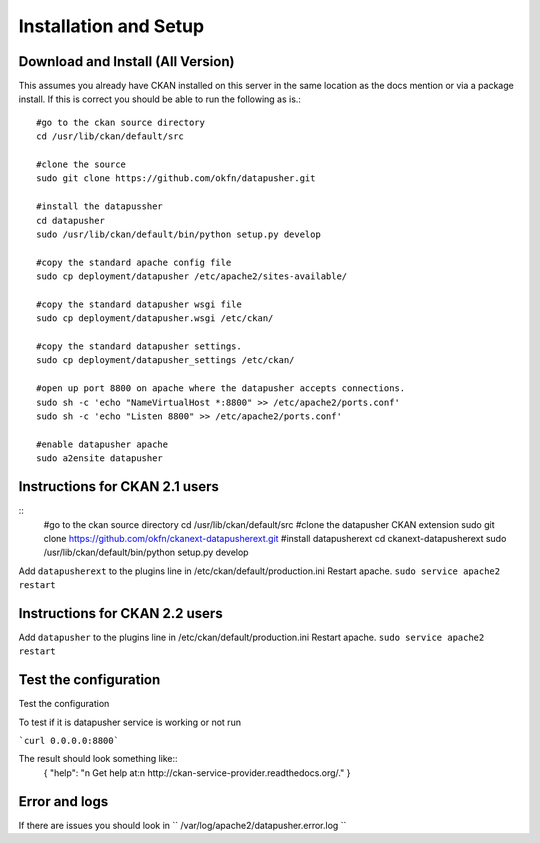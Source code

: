 ======================
Installation and Setup
======================

Download and Install (All Version)
----------------------------------

This assumes you already have CKAN installed on this server in the same location as the docs mention or via a package install.  If this is correct you should be able to run the following as is.::

    #go to the ckan source directory
    cd /usr/lib/ckan/default/src

    #clone the source
    sudo git clone https://github.com/okfn/datapusher.git

    #install the datapussher
    cd datapusher
    sudo /usr/lib/ckan/default/bin/python setup.py develop

    #copy the standard apache config file
    sudo cp deployment/datapusher /etc/apache2/sites-available/

    #copy the standard datapusher wsgi file
    sudo cp deployment/datapusher.wsgi /etc/ckan/

    #copy the standard datapusher settings.
    sudo cp deployment/datapusher_settings /etc/ckan/

    #open up port 8800 on apache where the datapusher accepts connections.
    sudo sh -c 'echo "NameVirtualHost *:8800" >> /etc/apache2/ports.conf'
    sudo sh -c 'echo "Listen 8800" >> /etc/apache2/ports.conf'

    #enable datapusher apache
    sudo a2ensite datapusher

Instructions for CKAN 2.1 users
-------------------------------

::
    #go to the ckan source directory
    cd /usr/lib/ckan/default/src
    #clone the datapusher CKAN extension
    sudo git clone https://github.com/okfn/ckanext-datapusherext.git
    #install datapusherext
    cd ckanext-datapusherext
    sudo /usr/lib/ckan/default/bin/python setup.py develop


Add ``datapusherext`` to the plugins line in /etc/ckan/default/production.ini
Restart apache.  ``sudo service apache2 restart``

Instructions for CKAN 2.2 users
-------------------------------

Add ``datapusher`` to the plugins line in /etc/ckan/default/production.ini
Restart apache.  ``sudo service apache2 restart``


Test the configuration
----------------------
Test the configuration

To test if it is datapusher service is working or not run

```curl 0.0.0.0:8800```

The result should look something like::
  {
  "help": "\n        Get help at:\n        http://ckan-service-provider.readthedocs.org/."
  }

Error and logs
--------------

If there are issues you should look in `` /var/log/apache2/datapusher.error.log ``



